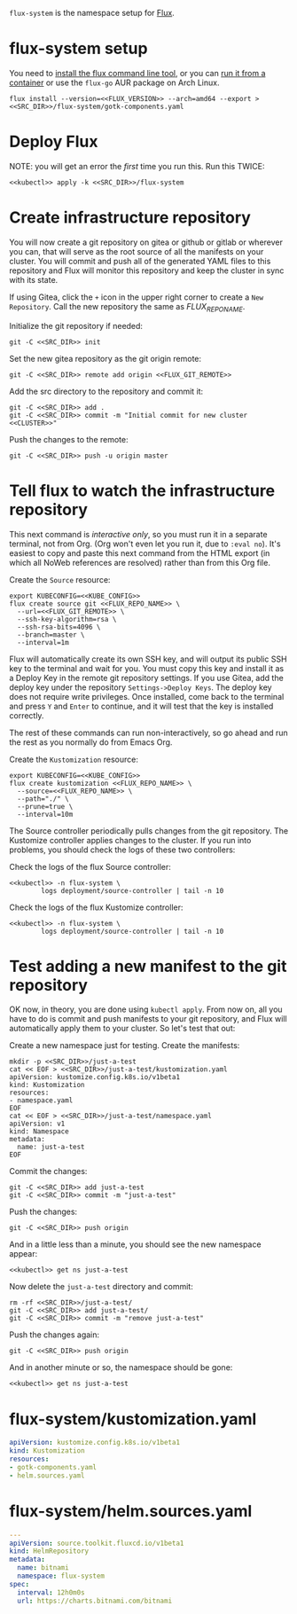=flux-system= is the namespace setup for [[https://github.com/fluxcd/flux2][Flux]].
* flux-system setup

You need to [[https://github.com/fluxcd/flux2/tree/main/install][install the flux command line tool]], or you can [[https://blog.rymcg.tech/blog/k3s/k3s-01-setup#create-toolbox-container-optional][run it from a
container]] or use the =flux-go= AUR package on Arch Linux.

#+begin_src shell :noweb yes :eval never-export :exports code
flux install --version=<<FLUX_VERSION>> --arch=amd64 --export > <<SRC_DIR>>/flux-system/gotk-components.yaml
#+end_src
* Deploy Flux
NOTE: you will get an error the /first/ time you run this. Run this TWICE:
#+begin_src shell :noweb yes :eval never-export :exports both
<<kubectl>> apply -k <<SRC_DIR>>/flux-system
#+end_src

* Create infrastructure repository
You will now create a git repository on gitea or github or gitlab or wherever
you can, that will serve as the root source of all the manifests on your
cluster. You will commit and push all of the generated YAML files to this
repository and Flux will monitor this repository and keep the cluster in sync
with its state.

If using Gitea, click the =+= icon in the upper right corner to create a =New
Repository=. Call the new repository the same as [[FLUX_REPO_NAME][FLUX_REPO_NAME]].

Initialize the git repository if needed:
#+begin_src shell :noweb yes :eval never-export :exports code
git -C <<SRC_DIR>> init
#+end_src

Set the new gitea repository as the git origin remote:

#+begin_src shell :noweb yes :eval never-export :exports code
git -C <<SRC_DIR>> remote add origin <<FLUX_GIT_REMOTE>>
#+end_src

Add the src directory to the repository and commit it:
#+begin_src shell :noweb yes :eval never-export :exports code :results output
git -C <<SRC_DIR>> add .
git -C <<SRC_DIR>> commit -m "Initial commit for new cluster <<CLUSTER>>"
#+end_src

Push the changes to the remote:
#+begin_src shell :noweb yes :eval never-export :exports code
git -C <<SRC_DIR>> push -u origin master
#+end_src

* Tell flux to watch the infrastructure repository
This next command is /interactive only/, so you must run it in a separate
terminal, not from Org. (Org won't even let you run it, due to =:eval no=). It's
easiest to copy and paste this next command from the HTML export (in which all
NoWeb references are resolved) rather than from this Org file.

Create the =Source= resource:

#+begin_src shell :eval no :noweb yes
export KUBECONFIG=<<KUBE_CONFIG>>
flux create source git <<FLUX_REPO_NAME>> \
  --url=<<FLUX_GIT_REMOTE>> \
  --ssh-key-algorithm=rsa \
  --ssh-rsa-bits=4096 \
  --branch=master \
  --interval=1m
#+end_src

Flux will automatically create its own SSH key, and will output its public SSH
key to the terminal and wait for you. You must copy this key and install it as a
Deploy Key in the remote git repository settings. If you use Gitea, add the
deploy key under the repository =Settings->Deploy Keys=. The deploy key does not
require write privileges. Once installed, come back to the terminal and press
=Y= and =Enter= to continue, and it will test that the key is installed
correctly.

The rest of these commands can run non-interactively, so go ahead and run the
rest as you normally do from Emacs Org.

Create the =Kustomization= resource:

#+begin_src shell :noweb yes :eval never-export :exports code
export KUBECONFIG=<<KUBE_CONFIG>>
flux create kustomization <<FLUX_REPO_NAME>> \
  --source=<<FLUX_REPO_NAME>> \
  --path="./" \
  --prune=true \
  --interval=10m
#+end_src

The Source controller periodically pulls changes from the git repository. The
Kustomize controller applies changes to the cluster. If you run into problems,
you should check the logs of these two controllers:

Check the logs of the flux Source controller:

#+begin_src shell :noweb yes :eval never-export :exports code :results output
<<kubectl>> -n flux-system \
        logs deployment/source-controller | tail -n 10
#+end_src

Check the logs of the flux Kustomize controller:

#+begin_src shell :noweb yes :eval never-export :exports code :results output
<<kubectl>> -n flux-system \
        logs deployment/source-controller | tail -n 10
#+end_src

* Test adding a new manifest to the git repository
OK now, in theory, you are done using =kubectl apply=. From now on, all you have
to do is commit and push manifests to your git repository, and Flux will
automatically apply them to your cluster. So let's test that out:

Create a new namespace just for testing. Create the manifests:

#+begin_src shell :noweb yes :eval never-export :exports code
mkdir -p <<SRC_DIR>>/just-a-test
cat << EOF > <<SRC_DIR>>/just-a-test/kustomization.yaml
apiVersion: kustomize.config.k8s.io/v1beta1
kind: Kustomization
resources:
- namespace.yaml
EOF
cat << EOF > <<SRC_DIR>>/just-a-test/namespace.yaml
apiVersion: v1
kind: Namespace
metadata:
  name: just-a-test
EOF
#+end_src

Commit the changes:

#+begin_src shell :noweb yes :eval never-export :exports code
git -C <<SRC_DIR>> add just-a-test
git -C <<SRC_DIR>> commit -m "just-a-test"
#+end_src

Push the changes:
#+begin_src shell :noweb yes :eval never-export :exports code
git -C <<SRC_DIR>> push origin
#+end_src

And in a little less than a minute, you should see the new namespace appear:
#+begin_src shell :noweb yes :eval never-export :exports code
<<kubectl>> get ns just-a-test
#+end_src

Now delete the =just-a-test= directory and commit:

#+begin_src shell :noweb yes :eval never-export :exports code
rm -rf <<SRC_DIR>>/just-a-test/
git -C <<SRC_DIR>> add just-a-test/
git -C <<SRC_DIR>> commit -m "remove just-a-test"
#+end_src

Push the changes again:
#+begin_src shell :noweb yes :eval never-export :exports code
git -C <<SRC_DIR>> push origin
#+end_src

And in another minute or so, the namespace should be gone:

#+begin_src shell :noweb yes :eval never-export :exports code
<<kubectl>> get ns just-a-test
#+end_src

* flux-system/kustomization.yaml
#+begin_src yaml :noweb yes :eval no :tangle flux-system/kustomization.yaml
apiVersion: kustomize.config.k8s.io/v1beta1
kind: Kustomization
resources:
- gotk-components.yaml
- helm.sources.yaml
#+end_src
* flux-system/helm.sources.yaml
#+begin_src yaml :noweb yes :eval no :tangle flux-system/helm.sources.yaml
---
apiVersion: source.toolkit.fluxcd.io/v1beta1
kind: HelmRepository
metadata:
  name: bitnami
  namespace: flux-system
spec:
  interval: 12h0m0s
  url: https://charts.bitnami.com/bitnami
#+end_src
